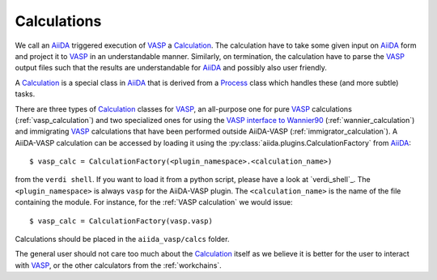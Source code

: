 .. _calculations:

Calculations
============
We call an `AiiDA`_ triggered execution of `VASP`_ a `Calculation`_. The calculation have to take some given input on `AiiDA`_ form and project it to `VASP`_ in an understandable manner. Similarly, on termination, the calculation have to parse the `VASP`_ output files such that the results are understandable for `AiiDA`_ and possibly also user friendly.

A `Calculation`_ is a special class in `AiiDA`_ that is derived from a `Process`_ class which handles these (and more subtle) tasks.

There are three types of `Calculation`_ classes for `VASP`_, an all-purpose one for pure `VASP`_ calculations (:ref:`vasp_calculation`) and two specialized ones for using the `VASP interface to Wannier90`_ (:ref:`wannier_calculation`) and immigrating `VASP`_ calculations that have been performed outside AiiDA-VASP (:ref:`immigrator_calculation`). A AiiDA-VASP calculation can be accessed by loading it using the :py:class:`aiida.plugins.CalculationFactory` from `AiiDA`_::

  $ vasp_calc = CalculationFactory(<plugin_namespace>.<calculation_name>)

from the ``verdi shell``. If you want to load it from a python script, please have a look at `verdi_shell`_. The ``<plugin_namespace>`` is always ``vasp`` for the AiiDA-VASP plugin. The ``<calculation_name>`` is the name of the file containing the module. For instance, for the :ref:`VASP calculation` we would issue::

  $ vasp_calc = CalculationFactory(vasp.vasp)

Calculations should be placed in the ``aiida_vasp/calcs`` folder.

The general user should not care too much about the `Calculation`_ itself as we believe it is better for the user to interact with `VASP`_, or the other calculators from the :ref:`workchains`.

.. _Process: https://aiida.readthedocs.io/projects/aiida-core/en/latest/concepts/processes.html
.. _Calculation: https://aiida.readthedocs.io/projects/aiida-core/en/latest/concepts/calculations.html
.. _AiiDA: https://www.aiida.net
.. _VASP: https://www.vasp.at
.. _VASP interface to Wannier90: https://cms.mpi.univie.ac.at/wiki/index.php/LWANNIER90
.. _verdi shell: https://aiida.readthedocs.io/projects/aiida-core/en/latest/working_with_aiida/scripting.html
